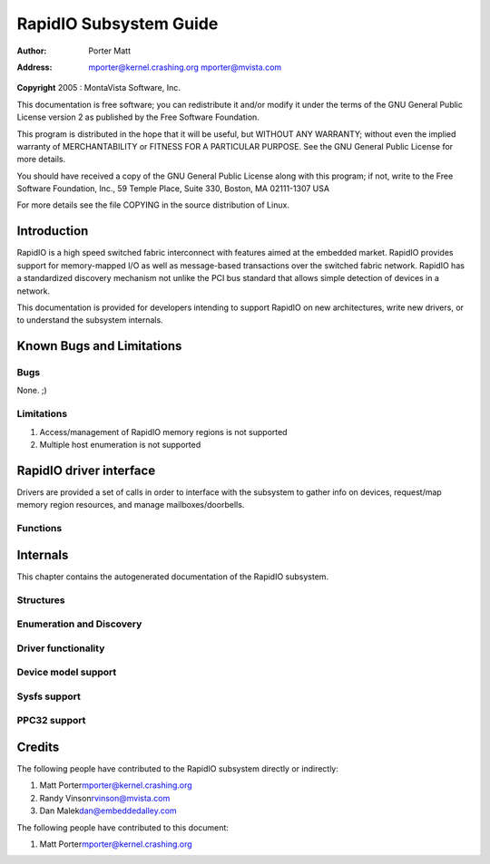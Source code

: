 .. -*- coding: utf-8; mode: rst -*-

#######################
RapidIO Subsystem Guide
#######################

:author:    Porter Matt
:address:   mporter@kernel.crashing.org mporter@mvista.com

**Copyright** 2005 : MontaVista Software, Inc.

This documentation is free software; you can redistribute it and/or
modify it under the terms of the GNU General Public License version 2 as
published by the Free Software Foundation.

This program is distributed in the hope that it will be useful, but
WITHOUT ANY WARRANTY; without even the implied warranty of
MERCHANTABILITY or FITNESS FOR A PARTICULAR PURPOSE. See the GNU General
Public License for more details.

You should have received a copy of the GNU General Public License along
with this program; if not, write to the Free Software Foundation, Inc.,
59 Temple Place, Suite 330, Boston, MA 02111-1307 USA

For more details see the file COPYING in the source distribution of
Linux.


.. _intro:

************
Introduction
************

RapidIO is a high speed switched fabric interconnect with features aimed
at the embedded market. RapidIO provides support for memory-mapped I/O
as well as message-based transactions over the switched fabric network.
RapidIO has a standardized discovery mechanism not unlike the PCI bus
standard that allows simple detection of devices in a network.

This documentation is provided for developers intending to support
RapidIO on new architectures, write new drivers, or to understand the
subsystem internals.


.. _bugs:

**************************
Known Bugs and Limitations
**************************


.. _known_bugs:

Bugs
====

None. ;)


.. _Limitations:

Limitations
===========

1. Access/management of RapidIO memory regions is not supported

2. Multiple host enumeration is not supported


.. _drivers:

************************
RapidIO driver interface
************************

Drivers are provided a set of calls in order to interface with the
subsystem to gather info on devices, request/map memory region
resources, and manage mailboxes/doorbells.


.. _Functions:

Functions
=========


.. kernel-doc:: include/linux/rio_drv.h
    :man-sect: 9
    :internal:


.. kernel-doc:: drivers/rapidio/rio-driver.c
    :man-sect: 9
    :export:


.. kernel-doc:: drivers/rapidio/rio.c
    :man-sect: 9
    :export:


.. _internals:

*********
Internals
*********

This chapter contains the autogenerated documentation of the RapidIO
subsystem.


.. _Structures:

Structures
==========


.. kernel-doc:: include/linux/rio.h
    :man-sect: 9
    :internal:


.. _Enumeration_and_Discovery:

Enumeration and Discovery
=========================


.. kernel-doc:: drivers/rapidio/rio-scan.c
    :man-sect: 9
    :internal:


.. _Driver_functionality:

Driver functionality
====================


.. kernel-doc:: drivers/rapidio/rio.c
    :man-sect: 9
    :internal:


.. kernel-doc:: drivers/rapidio/rio-access.c
    :man-sect: 9
    :internal:


.. _Device_model_support:

Device model support
====================


.. kernel-doc:: drivers/rapidio/rio-driver.c
    :man-sect: 9
    :internal:


.. _Sysfs_support:

Sysfs support
=============


.. kernel-doc:: drivers/rapidio/rio-sysfs.c
    :man-sect: 9
    :internal:


.. _PPC32_support:

PPC32 support
=============


.. kernel-doc:: arch/powerpc/sysdev/fsl_rio.c
    :man-sect: 9
    :internal:


.. _credits:

*******
Credits
*******

The following people have contributed to the RapidIO subsystem directly
or indirectly:

1. Matt Porter\ mporter@kernel.crashing.org

2. Randy Vinson\ rvinson@mvista.com

3. Dan Malek\ dan@embeddedalley.com

The following people have contributed to this document:

1. Matt Porter\ mporter@kernel.crashing.org


.. ------------------------------------------------------------------------------
.. This file was automatically converted from DocBook-XML with the dbxml
.. library (https://github.com/return42/dbxml2rst). The origin XML comes
.. from the linux kernel:
..
..   http://git.kernel.org/cgit/linux/kernel/git/torvalds/linux.git
.. ------------------------------------------------------------------------------


.. only:: html

  Retrieval
  =========

  * :ref:`genindex`

.. todolist::

